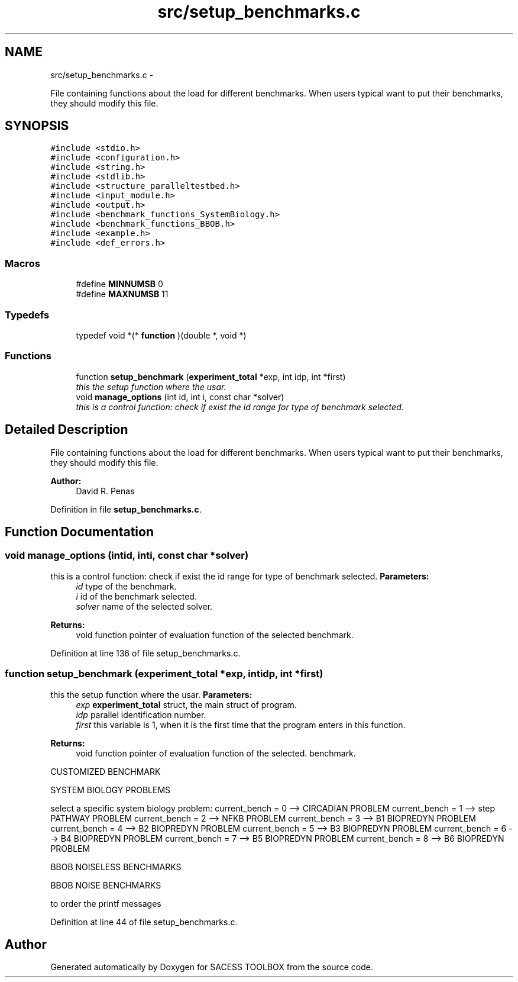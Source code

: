 .TH "src/setup_benchmarks.c" 3 "Wed May 11 2016" "Version 0.1" "SACESS TOOLBOX" \" -*- nroff -*-
.ad l
.nh
.SH NAME
src/setup_benchmarks.c \- 
.PP
File containing functions about the load for different benchmarks\&. When users typical want to put their benchmarks, they should modify this file\&.  

.SH SYNOPSIS
.br
.PP
\fC#include <stdio\&.h>\fP
.br
\fC#include <configuration\&.h>\fP
.br
\fC#include <string\&.h>\fP
.br
\fC#include <stdlib\&.h>\fP
.br
\fC#include <structure_paralleltestbed\&.h>\fP
.br
\fC#include <input_module\&.h>\fP
.br
\fC#include <output\&.h>\fP
.br
\fC#include <benchmark_functions_SystemBiology\&.h>\fP
.br
\fC#include <benchmark_functions_BBOB\&.h>\fP
.br
\fC#include <example\&.h>\fP
.br
\fC#include <def_errors\&.h>\fP
.br

.SS "Macros"

.in +1c
.ti -1c
.RI "#define \fBMINNUMSB\fP   0"
.br
.ti -1c
.RI "#define \fBMAXNUMSB\fP   11"
.br
.in -1c
.SS "Typedefs"

.in +1c
.ti -1c
.RI "typedef void *(* \fBfunction\fP )(double *, void *)"
.br
.in -1c
.SS "Functions"

.in +1c
.ti -1c
.RI "function \fBsetup_benchmark\fP (\fBexperiment_total\fP *exp, int idp, int *first)"
.br
.RI "\fIthis the setup function where the usar\&. \fP"
.ti -1c
.RI "void \fBmanage_options\fP (int id, int i, const char *solver)"
.br
.RI "\fIthis is a control function: check if exist the id range for type of benchmark selected\&. \fP"
.in -1c
.SH "Detailed Description"
.PP 
File containing functions about the load for different benchmarks\&. When users typical want to put their benchmarks, they should modify this file\&. 

\fBAuthor:\fP
.RS 4
David R\&. Penas 
.RE
.PP

.PP
Definition in file \fBsetup_benchmarks\&.c\fP\&.
.SH "Function Documentation"
.PP 
.SS "void manage_options (intid, inti, const char *solver)"

.PP
this is a control function: check if exist the id range for type of benchmark selected\&. \fBParameters:\fP
.RS 4
\fIid\fP type of the benchmark\&. 
.br
\fIi\fP id of the benchmark selected\&. 
.br
\fIsolver\fP name of the selected solver\&. 
.RE
.PP
\fBReturns:\fP
.RS 4
void function pointer of evaluation function of the selected benchmark\&. 
.RE
.PP

.PP
Definition at line 136 of file setup_benchmarks\&.c\&.
.SS "function setup_benchmark (\fBexperiment_total\fP *exp, intidp, int *first)"

.PP
this the setup function where the usar\&. \fBParameters:\fP
.RS 4
\fIexp\fP \fBexperiment_total\fP struct, the main struct of program\&. 
.br
\fIidp\fP parallel identification number\&. 
.br
\fIfirst\fP this variable is 1, when it is the first time that the program enters in this function\&. 
.RE
.PP
\fBReturns:\fP
.RS 4
void function pointer of evaluation function of the selected\&. benchmark\&. 
.RE
.PP
CUSTOMIZED BENCHMARK
.PP
SYSTEM BIOLOGY PROBLEMS
.PP
select a specific system biology problem: current_bench = 0 --> CIRCADIAN PROBLEM current_bench = 1 --> step PATHWAY PROBLEM current_bench = 2 --> NFKB PROBLEM current_bench = 3 --> B1 BIOPREDYN PROBLEM current_bench = 4 --> B2 BIOPREDYN PROBLEM current_bench = 5 --> B3 BIOPREDYN PROBLEM current_bench = 6 --> B4 BIOPREDYN PROBLEM current_bench = 7 --> B5 BIOPREDYN PROBLEM current_bench = 8 --> B6 BIOPREDYN PROBLEM
.PP
BBOB NOISELESS BENCHMARKS
.PP
BBOB NOISE BENCHMARKS
.PP
to order the printf messages 
.PP
Definition at line 44 of file setup_benchmarks\&.c\&.
.SH "Author"
.PP 
Generated automatically by Doxygen for SACESS TOOLBOX from the source code\&.
